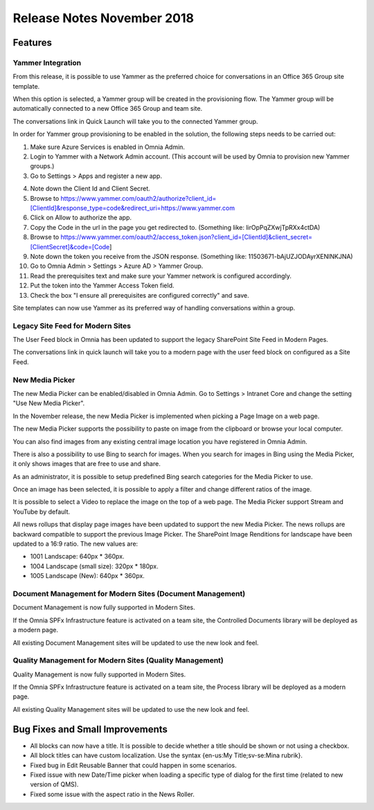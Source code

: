 Release Notes November 2018
========================================

Features
---------------------------------

Yammer Integration
~~~~~~~~~~~~~~~~~~~~~~~~~~~~~~~~~~~~~~~~~~~

From this release, it is possible to use Yammer as the preferred choice for conversations in an Office 365 Group site template.

.. image:: YammerSetup.png

When this option is selected, a Yammer group will be created in the provisioning flow. The Yammer group will be
automatically connected to a new Office 365 Group and team site.

.. image:: YammerGroup.png

The conversations link in Quick Launch will take you to the connected Yammer group.

.. image:: YammerConversationsLink.png

In order for Yammer group provisioning to be enabled in the solution, the following steps needs to be carried out:

1. Make sure Azure Services is enabled in Omnia Admin.
2. Login to Yammer with a Network Admin account. (This account will be used by Omnia to provision new Yammer groups.)
3. Go to Settings > Apps and register a new app.

.. image:: YammerRegisterApp.png

4. Note down the Client Id and Client Secret.
5. Browse to https://www.yammer.com/oauth2/authorize?client_id=[ClientId]&response_type=code&redirect_uri=https://www.yammer.com
6. Click on Allow to authorize the app.
7. Copy the Code in the url in the page you get redirected to. (Something like: lirOpPqZXwjTpRXx4ctDA)
8. Browse to https://www.yammer.com/oauth2/access_token.json?client_id=[ClientId]&client_secret=[ClientSecret]&code=[Code]
9. Note down the token you receive from the JSON response. (Something like: 11503671-bAjUZJODAyrXENlNKJNA)
10. Go to Omnia Admin > Settings > Azure AD > Yammer Group.
11. Read the prerequisites text and make sure your Yammer network is configured accordingly.
12. Put the token into the Yammer Access Token field.
13. Check the box "I ensure all prerequisites are configured correctly" and save.

Site templates can now use Yammer as its preferred way of handling conversations within a group.


Legacy Site Feed for Modern Sites
~~~~~~~~~~~~~~~~~~~~~~~~~~~~~~~~~~~~~~~~~~~

The User Feed block in Omnia has been updated to support the legacy SharePoint Site Feed in Modern Pages.

.. image:: LegacySiteFeedSetup.png

The conversations link in quick launch will take you to a modern page with
the user feed block on configured as a Site Feed.

.. image:: SiteFeedModern.png

New Media Picker
~~~~~~~~~~~~~~~~~~~~~~~~~~~~~~~~~~~~~~~~~~~

The new Media Picker can be enabled/disabled in Omnia Admin. Go to Settings > Intranet Core and change the setting "Use New Media Picker".

.. image:: MediaPickerSettings.png

In the November release, the new Media Picker is implemented when picking a Page Image on a web page.

.. image:: MediaPickerPageImage.png

The new Media Picker supports the possibility to paste on image from the clipboard or browse your local computer.

.. image:: MediaPickerMyComputer.png

You can also find images from any existing central image location you have registered in Omnia Admin.

.. image:: MediaPickerCentralImageBank.png

There is also a possibility to use Bing to search for images. When you search for images in Bing using the Media Picker, it only shows images that are free to use and share.

.. image:: MediaPickerBingSearch.png

As an administrator, it is possible to setup predefined Bing search categories for the Media Picker to use.

.. image:: MediaPickerSearchCategories.png

.. image:: MediaPickerBingSearchCategories.png

Once an image has been selected, it is possible to apply a filter and change different ratios of the image.

.. image:: MediaPickerEditPhoto.png

It is possible to select a Video to replace the image on the top of a web page. The Media Picker support Stream and YouTube by default.

.. image:: MediaPickerYouTube.png

All news rollups that display page images have been updated to support the new Media Picker.
The news rollups are backward compatible to  support the previous Image Picker. The SharePoint Image Renditions for landscape have been updated to a 16:9 ratio. The new values are:

* 1001 Landscape: 640px * 360px.
* 1004 Landscape (small size): 320px * 180px.
* 1005 Landscape (New): 640px * 360px.

Document Management for Modern Sites (Document Management)
~~~~~~~~~~~~~~~~~~~~~~~~~~~~~~~~~~~~~~~~~~~~~~~~~~~~~~~~~~~~~~~~~

Document Management is now fully supported in Modern Sites.

.. image:: DMModern.png

If the Omnia SPFx Infrastructure feature is activated on a team site,
the Controlled Documents library will be deployed as a modern page.

All existing Document Management sites will be updated to use the new look and feel.

Quality Management for Modern Sites (Quality Management)
~~~~~~~~~~~~~~~~~~~~~~~~~~~~~~~~~~~~~~~~~~~~~~~~~~~~~~~~~~~~~~~~~

Quality Management is now fully supported in Modern Sites.

.. image:: QMSModern.png

If the Omnia SPFx Infrastructure feature is activated on a team site, the Process library
will be deployed as a modern page.

All existing Quality Management sites will be updated to use the new look and feel.

Bug Fixes and Small Improvements
----------------------------------

- All blocks can now have a title. It is possible to decide whether a title should be shown or not using a checkbox.
- All block titles can have custom localization. Use the syntax {en-us:My Title;sv-se:Mina rubrik}.
- Fixed bug in Edit Reusable Banner that could happen in some scenarios.
- Fixed issue with new Date/Time picker when loading a specific type of dialog for the first time (related to new version of QMS).
- Fixed some issue with the aspect ratio in the News Roller.
